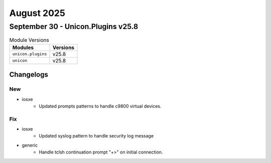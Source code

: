 August 2025
==========

September 30 - Unicon.Plugins v25.8 
------------------------



.. csv-table:: Module Versions
    :header: "Modules", "Versions"

        ``unicon.plugins``, v25.8 
        ``unicon``, v25.8 




Changelogs
^^^^^^^^^^
--------------------------------------------------------------------------------
                                      New                                       
--------------------------------------------------------------------------------

* iosxe
    * Updated prompts patterns to handle c9800 virtual devices.


--------------------------------------------------------------------------------
                                      Fix                                       
--------------------------------------------------------------------------------

* iosxe
    * Updated syslog pattern to handle security log message

* generic
    * Handle tclsh continuation prompt "+>" on initial connection.


